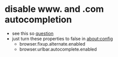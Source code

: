 * disable www. and .com autocompletion
- see this so [[https://stackoverflow.com/a/11582978][question]]
- just turn these properties to false in about:config
  - browser.fixup.alternate.enabled
  - browser.urlbar.autocomplete.enabled
